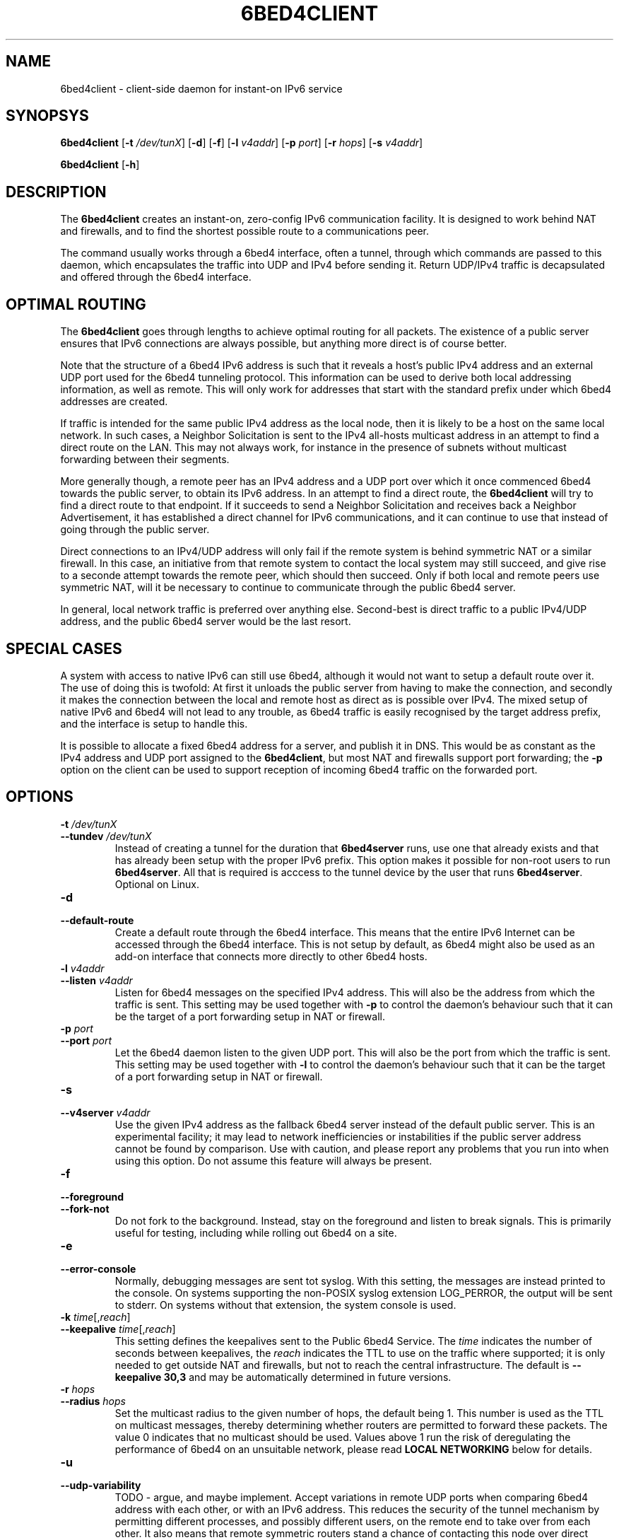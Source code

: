 .TH 6BED4CLIENT 8 "Februari 1, 2011"
.\" Please adjust this date whenever revising the manpage.
.\"
.\" Some roff macros, for reference:
.\" .nh        disable hyphenation
.\" .hy        enable hyphenation
.\" .ad l      left justify
.\" .ad b      justify to both left and right margins
.\" .nf        disable filling
.\" .fi        enable filling
.\" .br        insert line break
.\" .sp <n>    insert n+1 empty lines
.\" for manpage-specific macros, see man(7)
.SH NAME
6bed4client \- client-side daemon for instant-on IPv6 service
.SH SYNOPSYS
.B 6bed4client
[\fB\-t\fR \fI/dev/tunX\fR] [\fB\-d\fR] [\fB\-f\fR] [\fB\-l\fR \fIv4addr\fR] [\fB\-p\fR \fIport\fR] [\fB\-r\fR \fIhops\fR] [\fB-s \fIv4addr\fR]
.PP
.B 6bed4client
[\fB\-h\fR]
.SH DESCRIPTION
.PP
The \fB6bed4client\fR creates an instant-on, zero-config IPv6
communication facility.  It is designed to work behind NAT and
firewalls, and to find the shortest possible route to a communications
peer.
.PP
The command usually works through a 6bed4 interface, often a tunnel,
through which commands are passed to this daemon, which encapsulates
the traffic into UDP and IPv4 before sending it.  Return UDP/IPv4
traffic is decapsulated and offered through the 6bed4 interface.
.SH OPTIMAL ROUTING
The \fB6bed4client\fR goes through lengths to achieve optimal routing
for all packets.  The existence of a public server ensures that
IPv6 connections are always possible, but anything more direct is
of course better.
.PP
Note that the structure of a 6bed4 IPv6 address is such that it
reveals a host's public IPv4 address and an external UDP port used
for the 6bed4 tunneling protocol.  This information can be used to
derive both local addressing information, as well as remote.  This
will only work for addresses that start with the standard prefix
under which 6bed4 addresses are created.
.PP
If traffic is intended for the same public IPv4 address as the local
node, then it is likely to be a host on the same local network.  In
such cases, a Neighbor Solicitation is sent to the IPv4 all-hosts multicast
address in an attempt to find a direct route on the LAN.  This may not
always work, for instance in the presence of subnets without multicast
forwarding between their segments.
.PP
More generally though, a remote peer has an IPv4 address and a UDP
port over which it once commenced 6bed4 towards the public server,
to obtain its IPv6 address.  In an attempt to find a direct route,
the \fB6bed4client\fR will try to find a direct route to that
endpoint.  If it succeeds to send a Neighbor Solicitation and
receives back a Neighbor Advertisement, it has established a direct
channel for IPv6 communications, and it can continue to use that
instead of going through the public server.
.PP
Direct connections to an IPv4/UDP address will only fail if the
remote system is behind symmetric NAT or a similar firewall.  In
this case, an initiative from that remote system to contact the
local system may still succeed, and give rise to a seconde attempt
towards the remote peer, which should then succeed.  Only if both
local and remote peers use symmetric NAT, will it be necessary
to continue to communicate through the public 6bed4 server.
.PP
In general, local network traffic is preferred over anything
else.  Second-best is direct traffic to a public IPv4/UDP address,
and the public 6bed4 server would be the last resort.
.SH SPECIAL CASES
A system with access to native IPv6 can still use 6bed4, although
it would not want to setup a default route over it.  The use of
doing this is twofold: At first it unloads the public server from
having to make the connection, and secondly it makes the connection
between the local and remote host as direct as is possible over
IPv4.  The mixed setup of native IPv6 and 6bed4 will not lead to
any trouble, as 6bed4 traffic is easily recognised by the target
address prefix, and the interface is setup to handle this.
.PP
It is possible to allocate a fixed 6bed4 address for a server, and
publish it in DNS.  This would be as constant as the IPv4 address
and UDP port assigned to the \fB6bed4client\fR, but most NAT and
firewalls support port forwarding; the \fB\-p\fR option on the client
can be used to support reception of incoming 6bed4 traffic on the
forwarded port.
.SH OPTIONS
.TP
\fB\-t\fR \fI/dev/tunX\fR
.TP
\fB\-\-tundev\fR \fI/dev/tunX\fR
Instead of creating a tunnel for the duration that \fB6bed4server\fR runs,
use one that already exists and that has already been setup with
the proper IPv6 prefix.  This option makes it possible for
non-root users to run \fB6bed4server\fR.  All that is required is acccess to
the tunnel device by the user that runs \fB6bed4server\fR.  Optional on Linux.
.TP
\fB\-d\fR
.TP
\fB\-\-default\-route\fR
Create a default route through the 6bed4 interface.  This means that the
entire IPv6 Internet can be accessed through the 6bed4 interface.  This is
not setup by default, as 6bed4 might also be used as an add-on interface
that connects more directly to other 6bed4 hosts.
.TP
\fB\-l\fR \fIv4addr\fR
.TP
\fB\-\-listen\fR \fIv4addr\fR
Listen for 6bed4 messages on the specified IPv4 address.  This will also
be the address from which the traffic is sent.  This setting may be
used together with \fB\-p\fR to control the daemon's behaviour such that
it can be the target of a port forwarding setup in NAT or firewall.
.TP
\fB\-p\fR \fIport\fR
.TP
\fB\-\-port\fR \fIport\fR
Let the 6bed4 daemon listen to the given UDP port.  This will also be
the port from which the traffic is sent.  This setting may be used
together with \fB\-l\fR to control the daemon's behaviour such that it
can be the target of a port forwarding setup in NAT or firewall.
.TP
\fB\-s\fR
.TP
\fB\-\-v4server\fR \fIv4addr\fR
Use the given IPv4 address as the fallback 6bed4 server instead of the
default public server.  This is an experimental facility; it may lead to
network inefficiencies or instabilities if the public server address cannot
be found by comparison.  Use with caution, and please report any problems
that you run into when using this option.  Do not assume this feature will
always be present.
.TP
\fB\-f\fR
.TP
\fB\-\-foreground\fR
.TP
\fB\-\-fork\-not\fR
Do not fork to the background.  Instead, stay on the foreground and listen
to break signals.  This is primarily useful for testing, including while
rolling out 6bed4 on a site.
.TP
\fB\-e\fR
.TP
\fB\-\-error\-console\fR
Normally, debugging messages are sent tot syslog.  With this setting, the
messages are instead printed to the console.
On systems supporting the non-POSIX syslog extension LOG_PERROR, the output will be sent to stderr.
On systems without that extension, the system console is used.
.TP
\fB\-k\fR \fItime\fR[,\fIreach\fR]
.TP
\fB\-\-keepalive \fItime\fR[,\fIreach\fR]
This setting defines the keepalives sent to the Public 6bed4 Service.
The \fItime\fR indicates the number of seconds between keepalives, the
\fIreach\fR indicates the TTL to use on the traffic where supported;
it is only needed to get outside NAT and firewalls, but not to reach
the central infrastructure.  The default is \fB\-\-keepalive 30,3\fR
and may be automatically determined in future versions.
.TP
\fB\-r\fR \fIhops\fR
.TP
\fB\-\-radius\fR \fIhops\fR
Set the multicast radius to the given number of hops, the default being 1.
This number is used as the TTL on multicast messages, thereby determining
whether routers are permitted to forward these packets.  The value 0
indicates that no multicast should be used.  Values above 1 run the risk
of deregulating the performance of 6bed4 on an unsuitable network, please
read \fBLOCAL NETWORKING\fR below for details.
.TP
\fB\-u\fI
.TP
\fB\-\-udp-variability\fR
TODO - argue, and maybe implement.
Accept variations in remote UDP ports when comparing 6bed4 address with
each other, or with an IPv6 address.  This reduces the security of the
tunnel mechanism by permitting different processes, and possibly different
users, on the remote end to take over from each other.  It also means that
remote symmetric routers stand a chance of contacting this node over direct
peering traffic.  This option is not helpful if the local node is a
symmetric router; and if both peers run a symmetric router then there is
never going to be direct traffic between the peers.
.PP
This option sets up support for remote peers that run a NAT router that is
inherently unsuitable for peer-to-peer traffic.  The default setup is not
kind to those routers, but it sends a much clearer signal about the origin
of the problems, namely at the symmetric NAT router.  Being able to
pinpoint the cause of a problem is probably more helpful than trying to
deal with a few situations but fail on certain connections, where each
end concludes that the other end must be at fault because direct connections
only fail with that other party.
.SH LOCAL NETWORKING
Whenever possible, 6bed4 connections are connected directly over the locally
attached network.  This optimises the traffic by not passing it through an
external router.  But it also implies trust in the peers on a local network;
for this reason, it is possible to set \fB\-\-radius 0\fR and thereby
disable the attempts to find peers locally.
.PP
The mechanism used to find peers locally is through multicast.  It is
assumed that all hosts that can be reached over multicast can also be
reached over unicast, given that their direct address were known.  The
response to a multicast query through Neighbor Solicitation is a unicast
response through Neighbor Advertisement, in both cases encapsulated in
UDP and IPv4.
.PP
The default setting \fB\-\-radius 1\fR works only on locally attached
subnets.  This is generally safe, as this network is normally unfiltered.
In places where filtering is applied within a subnet, the administrative
staff should be prepared to stop confusion of network nodes; in case of
6bed4, this means setting \fB\-\-radius 0\fR to avoid relying on an open
locally attached subnet.  This setting implies that the daemon does not
listen for incoming queries over multicast.  The standards specify that
multicast support is optional, so this does not break any standards.
.PP
Settings of \fB\-\-radius 2\fR and beyond are more dangerous; it could
lead to asymmetric routes if not properly configured on a network.  The
problem of asymmetric routes being that one half might go through a
hole in NAT, which closes when traffic does not flow through bidirectionally.
The daemon goes through lengths to avoid this situation, and to that end it
may generate Neighbor Solicitations and Redirects in response to every
packet exchanged.  If you see this pattern, you almost certainly have an
asymmetric routing situation.
.PP
To avoid asymmetric routes, all nodes should be able to find each other
through multicast in both directions; if A can find B, then B should be
able to find A.  Plain 6bed4 traffic should be able to pass in both
directions as well as multicast traffic.  Note that multicast traffic is
always sent to default UDP port 25788, but unicast traffic may be sent
to any UDP port.  These additional requirements are the reason why the
default settings are limited to the locally attached subnets.
.SH BUGS
This daemon does not pass on QoS headers as it should according to the
specification.
.PP
The daemon needs to access the neighbor cache to be able to compare routes
in both directions and ensure their symmetry.  It does this by accessing
the AF_NETLINK(7) interface, more specifically NETLINK_ROUTE(7).  This
introduces a number of potential problems.
.PP
First, the AF_NETLINK/NETLINK_ROUTE facility may limit portability to non-Linux platforms.
The AF_NETLINK is the closest bet to a standard approach, and similar
constructions exist on other platforms, so there may be no problem in
reality.
.PP
Second, the AF_NETLINK/NETLINK_ROUTE documentation is incomplete, and unclear at some
points.  This means that the current code may not work on all platforms;
notably, the proper use of macros is insufficiently documented to support
reliable porting to other platforms and newer kernel versions.  Another
point of concern is whether message breakdown into partial messages has
been covered accurately, as that process also has not been specified fully.
.PP
Thirdly, AF_NETLINK/NETLINK_ROUTE queries are not cached.  Every Neighbor Discovery
that is accepted from a remote origin will trigger the process of
comparing routes.  This may lead to scaling problems on very active
nodes with lots of peers to communicate with simultaneously.
.SH AUTHOR
\fB6bed4client\fR was written by Rick van Rein from OpenFortress.
It was created to support the 0cpm project.
